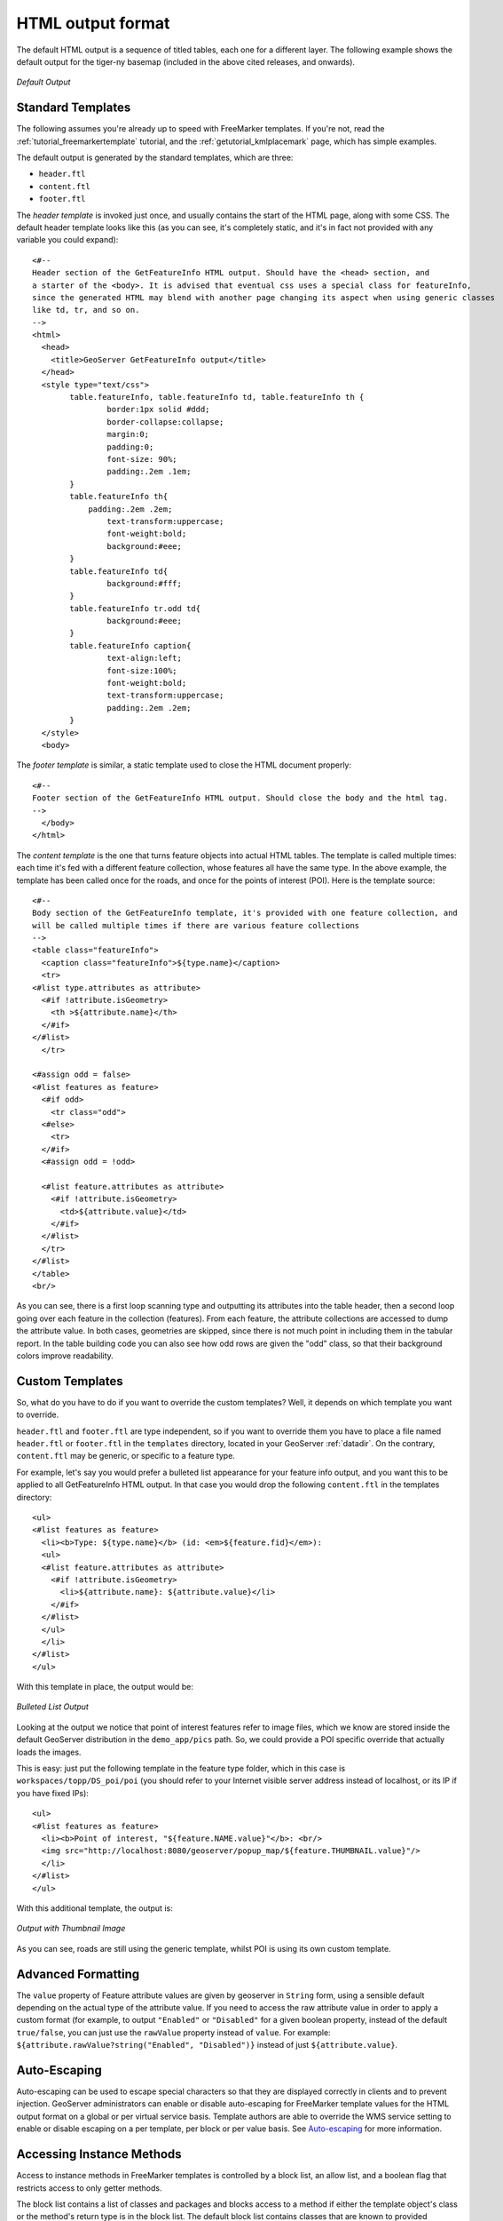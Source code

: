 .. _tutorials_getfeatureinfo_html:

HTML output format
===================

The default HTML output is a sequence of titled tables, each one for a different layer. The following example shows the default output for the tiger-ny basemap (included in the above cited releases, and onwards).

.. figure:: default.png
   :align: center

   *Default Output*

Standard Templates
``````````````````
The following assumes you're already up to speed with FreeMarker templates. If you're not, read the :ref:`tutorial_freemarkertemplate` tutorial, and the :ref:`getutorial_kmlplacemark` page, which has simple examples.

The default output is generated by the standard templates, which are three:

* ``header.ftl``
* ``content.ftl``
* ``footer.ftl``

The *header template* is invoked just once, and usually contains the start of the HTML page, along with some CSS. The default header template looks like this (as you can see, it's completely static, and it's in fact not provided with any variable you could expand)::

	<#-- 
	Header section of the GetFeatureInfo HTML output. Should have the <head> section, and
	a starter of the <body>. It is advised that eventual css uses a special class for featureInfo,
	since the generated HTML may blend with another page changing its aspect when using generic classes
	like td, tr, and so on. 
	-->
	<html>
	  <head>
	    <title>GeoServer GetFeatureInfo output</title>
	  </head>
	  <style type="text/css">
		table.featureInfo, table.featureInfo td, table.featureInfo th {
			border:1px solid #ddd;
			border-collapse:collapse;
			margin:0;
			padding:0;
			font-size: 90%;
			padding:.2em .1em;
		}
		table.featureInfo th{
		    padding:.2em .2em;
			text-transform:uppercase;
			font-weight:bold;
			background:#eee;
		}
		table.featureInfo td{
			background:#fff;
		}
		table.featureInfo tr.odd td{
			background:#eee;
		}
		table.featureInfo caption{
			text-align:left;
			font-size:100%;
			font-weight:bold;
			text-transform:uppercase;
			padding:.2em .2em;
		}
	  </style>
	  <body>
	
The *footer template* is similar, a static template used to close the HTML document properly::

	<#-- 
	Footer section of the GetFeatureInfo HTML output. Should close the body and the html tag.
	-->
	  </body>
	</html>
	
The *content template* is the one that turns feature objects into actual HTML tables. The template is called multiple times: each time it's fed with a different feature collection, whose features all have the same type. In the above example, the template has been called once for the roads, and once for the points of interest (POI).  Here is the template source::

	<#-- 
	Body section of the GetFeatureInfo template, it's provided with one feature collection, and
	will be called multiple times if there are various feature collections
	-->
	<table class="featureInfo">
	  <caption class="featureInfo">${type.name}</caption>
	  <tr>
	<#list type.attributes as attribute>
	  <#if !attribute.isGeometry>
	    <th >${attribute.name}</th>
	  </#if>
	</#list>
	  </tr>

	<#assign odd = false>
	<#list features as feature>
	  <#if odd>
	    <tr class="odd">
	  <#else>
	    <tr>
	  </#if>
	  <#assign odd = !odd>

	  <#list feature.attributes as attribute>
	    <#if !attribute.isGeometry>
	      <td>${attribute.value}</td>
	    </#if>
	  </#list>
	  </tr>
	</#list>
	</table>
	<br/>
	
As you can see, there is a first loop scanning type and outputting its attributes into the table header, then a second loop going over each feature in the collection (features).  From each feature, the attribute collections are accessed to dump the attribute value. In both cases, geometries are skipped, since there is not much point in including them in the tabular report.  In the table building code you can also see how odd rows are given the "odd" class, so that their background colors improve readability.
	
Custom Templates
````````````````		
So, what do you have to do if you want to override the custom templates? Well, it depends on which template you want to override.

``header.ftl`` and ``footer.ftl`` are type independent, so if you want to override them you have to place a file named ``header.ftl`` or ``footer.ftl`` in the ``templates`` directory, located in your GeoServer :ref:`datadir`.  On the contrary, ``content.ftl`` may be generic, or specific to a feature type.

For example, let's say you would prefer a bulleted list appearance for your feature info output, and you want this to be applied to all GetFeatureInfo HTML output. In that case you would drop the following ``content.ftl`` in the templates directory::

	<ul>
	<#list features as feature>
	  <li><b>Type: ${type.name}</b> (id: <em>${feature.fid}</em>):
	  <ul>
	  <#list feature.attributes as attribute>
	    <#if !attribute.isGeometry>
	      <li>${attribute.name}: ${attribute.value}</li>
	    </#if>
	  </#list>
	  </ul>
	  </li>
	</#list>
	</ul>
	
With this template in place, the output would be:

.. figure:: ul.png
   :align: center

   *Bulleted List Output*
	
Looking at the output we notice that point of interest features refer to image files, which we know are stored inside the default GeoServer distribution in the ``demo_app/pics`` path. So, we could provide a POI specific override that actually loads the images. 
	
This is easy: just put the following template in the feature type folder, which in this case is ``workspaces/topp/DS_poi/poi`` (you should refer to your Internet visible server address instead of localhost, or its IP if you have fixed IPs)::

	<ul>
	<#list features as feature>
	  <li><b>Point of interest, "${feature.NAME.value}"</b>: <br/>
	  <img src="http://localhost:8080/geoserver/popup_map/${feature.THUMBNAIL.value}"/>
	  </li>
	</#list>
	</ul>
	
With this additional template, the output is:
	
.. figure:: thumb.png
   :align: center

   *Output with Thumbnail Image*
	
As you can see, roads are still using the generic template, whilst POI is using its own custom template.

Advanced Formatting
```````````````````
The ``value`` property of Feature attribute values are given by geoserver in ``String`` form, using a sensible default depending on the actual type of the attribute value.  If you need to access the raw attribute value in order to apply a custom format (for example, to output ``"Enabled"`` or ``"Disabled"`` for a given boolean property, instead of the default ``true/false``, you can just use the ``rawValue`` property instead of ``value``.  For example: ``${attribute.rawValue?string("Enabled", "Disabled")}`` instead of just ``${attribute.value}``.

Auto-Escaping
`````````````
Auto-escaping can be used to escape special characters so that they are displayed correctly in clients and to prevent injection. GeoServer administrators can enable or disable auto-escaping for FreeMarker template values for the HTML output format on a global or per virtual service basis. Template authors are able to override the WMS service setting to enable or disable escaping on a per template, per block or per value basis. See `Auto-escaping <https://freemarker.apache.org/docs/dgui_misc_autoescaping.html>`_ for more information.

.. _tutorials_getfeatureinfo_html_access:

Accessing Instance Methods
``````````````````````````

Access to instance methods in FreeMarker templates is controlled by a block list, an allow list,
and a boolean flag that restricts access to only getter methods.

The block list contains a list of classes and packages and blocks access to a method if either the
template object's class or the method's return type is in the block list. The default block list
contains classes that are known to provided sensitive functionality and the
``GEOSERVER_FREEMARKER_BLOCK_LIST`` system property can be set to block additional classes and
packages. The default block list is:

* ``java.io.InputStream``
* ``java.io.OutputStream``
* ``java.lang.Class``
* ``java.lang.ClassLoader``
* ``java.lang.reflect.InvocationHandler``
* ``java.lang.reflect.``
* ``java.security.``
* ``org.geoserver.catalog.Catalog``
* ``org.geoserver.platform.resource.ResourceStore``
* ``org.geotools.api.data.DataAccess``
* ``org.geotools.api.coverage.grid.GridCoverageReader``
* ``org.geotools.api.coverage.grid.GridCoverageWriter``

The allow list contains a list of classes and packages and allows access to a method if both the
template object's class and the method's return type are either a primitive type (e.g., ``int``) or
in the allow list. The default allow list allows access to JDK, GeoServer, GeoTools and JTS geometry
classes and the ``GEOSERVER_FREEMARKER_ALLOW_LIST`` system property can be set to allow additional
classes and packages. The default allow list is:

* ``java.``
* ``javax.xml.namespace.QName``
* ``net.opengis.``
* ``org.geoserver.``
* ``org.geotools.``
* ``org.locationtech.jts.geom.``

.. note::
    A class must be both in the allow list and not in the block list to be allowed and it is not
    possible to use the system properties to allow a class that is in the default block list.

The ``GEOSERVER_FREEMARKER_BLOCK_LIST`` and ``GEOSERVER_FREEMARKER_ALLOW_LIST`` properties allow a
comma-separated list of class names and package name prefixes. For example, when specifying
``-DGEOSERVER_FREEMARKER_BLOCK_LIST=org.geoserver.catalog.MetadataMap,org.geotools.api.util.``, the
class ``org.geoserver.catalog.MetadataMap`` and all classes in the package ``org.geotools.api.util``
will be blocked for use in templates.

An additional security precaution, that is enabled by default, restricts access to only getter
methods (e.g., ``getTitle``, ``isEnabled``). Templates should be accessing these as Java Bean
properties (e.g., ``object.title``) rather than calling the method directly even though that is
allowed. The ``GEOSERVER_FREEMARKER_API_EXPOSED`` system property can be set to ``true`` to allow
access to all instance methods that pass the allow and block list checks. While the default allow
and block lists should be sufficient to prevent malicious templates from causing any significant
impact to GeoServer, this feature will help protect against future GeoServer enhancements exposing
sensitive functionality to templates.

.. note::
    The MapML, OGC API and OpenSearch for EO extension and community modules require access to
    non-getter methods in their FreeMarker templates for backwards-compatibility and are not
    affected by that setting but the class restrictions apply to all templates.

Accessing static methods
````````````````````````
It is possible to call static methods and variables from within Freemarker templates to enable more sophisticated templates. 
But please be aware that generally static method calls are a security liability, which can be used to make harmful things, especially when template authors can not be fully trusted. So by default this feature is disabled. The configuration parameter ``org.geoserver.htmlTemplates.staticMemberAccess`` has to specified to enabled it, for example as system property. The parameter takes a comma separated list of fully qualified class names. GeoServer allows access to static member of these classes from within templates using their simple, unqualified class name as the example below demonstrates.

The following system property enables selective access::

	-Dorg.geoserver.htmlTemplates.staticMemberAccess=java.lang.String

This exposes the static members of ``java.lang.String`` using the variable name ``String`` in the template, which can be used in templates as follows::

	<ul>
	<#list features as feature>
	  <li>${feature.NAME.value}: ${String.format("%.2f €", feature.AMOUNT.rawValue)}
	  </li>
	</#list>
	</ul>

In case of granting access to multiple classes with the same simple name, the later specified classes will be exposed with a number suffix. For example when specifying ``-Dorg.geoserver.htmlTemplates.staticMemberAccess=java.lang.String,com.acme.String``, the statics of ``java.lang.String`` will be exposed as ``String`` while the statics of ``com.acme.String`` will be exposed as ``String2`` and so on.

You can also enable unrestricted access by specifying a ``*`` as the next example demonstrates.

The following system property enables unrestricted access::

	-Dorg.geoserver.htmlTemplates.staticMemberAccess=*

In this case GeoServer exposes a ``statics`` variable you can use in templates to access static members as follows::

	<#assign String=statics['java.lang.String']>
	<ul>
	<#list features as feature>
	  <li>${feature.NAME.value}: ${String.format("%.2f €", feature.AMOUNT.rawValue)}
	  </li>
	</#list>
	</ul>

.. warning::
	Unrestricted access as shown above is only recommended if you can fully trust your template authors.
